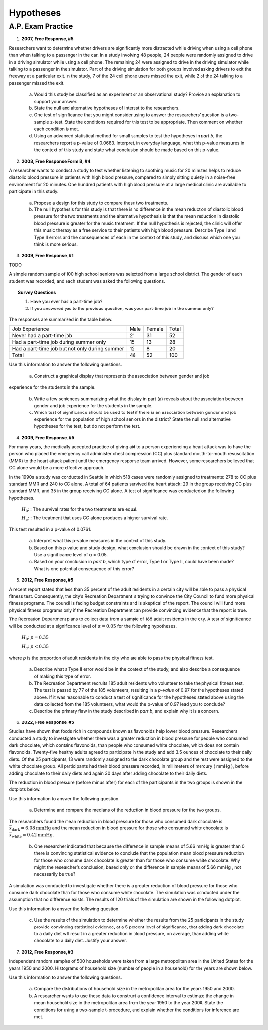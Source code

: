 .. _statistics_hypotheses_classwork:

==========
Hypotheses
==========

A.P. Exam Practice
==================

1. **2007, Free Response, #5**

Researchers want to determine whether drivers are significantly more distracted while driving when using a cell phone than when talking to a passenger in the car. In a study involving 48 people, 24 people were randomly assigned to drive in a driving simulator while using a cell phone. The remaining 24 were assigned to drive in the driving simulator while talking to a passenger in the simulator. Part of the driving simulation for both groups involved asking drivers to exit the freeway at a particular exit. In the study, 7 of the 24 cell phone users missed the exit, while 2 of the 24 talking to a passenger missed the exit.

	a. Would this study be classified as an experiment or an observational study? Provide an explanation to support your answer.

	b. State the null and alternative hypotheses of interest to the researchers.

	c. One test of significance that you might consider using to answer the researchers’ question is a two-sample z-test. State the conditions required for this test to be appropriate. Then comment on whether each condition is met.

	d. Using an advanced statistical method for small samples to test the hypotheses in *part b*, the researchers report a p-value of 0.0683. Interpret, in everyday language, what this p-value measures in the context of this study and state what conclusion should be made based on this p-value.

2. **2008, Free Response Form B, #4**

A researcher wants to conduct a study to test whether listening to soothing music for 20 minutes helps to reduce diastolic blood pressure in patients with high blood pressure, compared to simply sitting quietly in a noise-free environment for 20 minutes. One hundred patients with high blood pressure at a large medical clinic are available to participate in this study.

	a. Propose a design for this study to compare these two treatments.

	b. The null hypothesis for this study is that there is no difference in the mean reduction of diastolic blood pressure for the two treatments and the alternative hypothesis is that the mean reduction in diastolic blood pressure is greater for the music treatment. If the null hypothesis is rejected, the clinic will offer this music therapy as a free service to their patients with high blood pressure. Describe Type I and Type II errors and the consequences of each in the context of this study, and discuss which one you think is more serious.

3. **2009, Free Response, #1**

TODO

A simple random sample of 100 high school seniors was selected from a large school district. The gender of each student was recorded, and each student was asked the following questions.

.. topic:: Survey Questions

	1. Have you ever had a part-time job?
	2. If you answered yes to the previous question, was your part-time job in the summer only?
	
The responses are summarized in the table below.

+------------------------------------------------+------+--------+---------+
| Job Experience                                 | Male | Female | Total   |
+------------------------------------------------+------+--------+---------+
| Never had a part-time job                      |  21  |   31   |   52    |
+------------------------------------------------+------+--------+---------+
| Had a part-time job during summer only         |  15  |   13   |   28    |
+------------------------------------------------+------+--------+---------+
| Had a part-time job but not only during summer |  12  |   8    |   20    |
+------------------------------------------------+------+--------+---------+
| Total                                          | 48   |  52    |   100   |
+------------------------------------------------+------+--------+---------+

Use this information to answer the following questions.

	a. Construct a graphical display that represents the association between gender and job
experience for the students in the sample.

	b. Write a few sentences summarizing what the display in part (a) reveals about the association between gender and job experience for the students in the sample.
	
	c. Which test of significance should be used to test if there is an association between gender and job experience for the population of high school seniors in the district? State the null and alternative hypotheses for the test, but do not perform the test.
	
4. **2009, Free Response, #5**

For many years, the medically accepted practice of giving aid to a person experiencing a heart attack was to have the person who placed the emergency call administer chest compression (CC) plus standard mouth-to-mouth resuscitation (MMR) to the heart attack patient until the emergency response team arrived. However, some researchers believed that CC alone would be a more effective approach.

In the 1990s a study was conducted in Seattle in which 518 cases were randomly assigned to treatments: 278 to CC plus standard MMR and 240 to CC alone. A total of 64 patients survived the heart attack: 29 in the group receiving CC plus standard MMR, and 35 in the group receiving CC alone. A test of significance was conducted on the following hypotheses.

	:math:`H_0`: : The survival rates for the two treatments are equal.

	:math:`H_a`: : The treatment that uses CC alone produces a higher survival rate.

This test resulted in a p-value of 0.0761.

	a. Interpret what this p-value measures in the context of this study.

	b. Based on this p-value and study design, what conclusion should be drawn in the context of this study? Use a significance level of α = 0.05.

	c. Based on your conclusion in *part b*, which type of error, Type I or Type II, could have been made? What is one potential consequence of this error?

5. **2012, Free Response, #5**

A recent report stated that less than 35 percent of the adult residents in a certain city will be able to pass a physical fitness test. Consequently, the city’s Recreation Department is trying to convince the City Council to fund more physical fitness programs. The council is facing budget constraints and is skeptical of the report. The council will fund more physical fitness programs only if the Recreation Department can provide convincing evidence that the report is true.

The Recreation Department plans to collect data from a sample of 185 adult residents in the city. A test of significance will be conducted at a significance level of :math:`\alpha = 0.05` for the following hypotheses.

	:math:`H_0`:  :math:`p = 0.35`

	:math:`H_a`: :math:`p < 0.35`
	
where *p* is the proportion of adult residents in the city who are able to pass the physical fitness test.

	a. Describe what a Type II error would be in the context of the study, and also describe a consequence of making this type of error.

	b. The Recreation Department recruits 185 adult residents who volunteer to take the physical fitness test. The test is passed by 77 of the 185 volunteers, resulting in a *p-value* of 0.97 for the hypotheses stated above. If it was reasonable to conduct a test of significance for the hypotheses stated above using the data collected from the 185 volunteers, what would the p-value of 0.97 lead you to conclude?

	c. Describe the primary flaw in the study described in *part b*, and explain why it is a concern.

6. **2022, Free Response, #5**

Studies have shown that foods rich in compounds known as flavonoids help lower blood pressure. Researchers conducted a study to investigate whether there was a greater reduction in blood pressure for people who consumed dark chocolate, which contains flavonoids, than people who consumed white chocolate, which does not contain flavonoids. Twenty-five healthy adults agreed to participate in the study and add 3.5 ounces of chocolate to their daily diets. Of the 25 participants, 13 were randomly assigned to the dark chocolate group and the rest were assigned to the white chocolate group. All participants had their blood pressure recorded, in millimeters of mercury ( mmHg ), before adding chocolate to their daily diets and again 30 days after adding chocolate to their daily diets.

The reduction in blood pressure (before minus after) for each of the participants in the two groups is shown in the dotplots below.

.. image:: ../../../../assets/imgs/classwork/2022_apstats_frp_05a.png
    :align: center

Use this information to answer the following question.

	a. Determine and compare the medians of the reduction in blood pressure for the two groups.
	
The researchers found the mean reduction in blood pressure for those who consumed dark chocolate is :math:`\bar{x}_\text{dark} = 6.08 \text{mmHg}` and the mean reduction in blood pressure for those who consumed white chocolate is :math:`\bar{x}_\text{white} = 0.42 \text{mmHg}`.

	b. One researcher indicated that because the difference in sample means of 5.66 mmHg is greater than 0 there is convincing statistical evidence to conclude that the population mean blood pressure reduction for those who consume dark chocolate is greater than for those who consume white chocolate. Why might the researcher’s conclusion, based only on the difference in sample means of 5.66 mmHg , not necessarily be true?
	
A simulation was conducted to investigate whether there is a greater reduction of blood pressure for those who consume dark chocolate than for those who consume white chocolate. The simulation was conducted under the assumption that no difference exists. The results of 120 trials of the simulation are shown in the following dotplot.

.. image:: ../../../../assets/imgs/classwork/2022_apstats_frp_05b.png
    :align: center
    
Use this information to answer the following question.

	c. Use the results of the simulation to determine whether the results from the 25 participants in the study provide convincing statistical evidence, at a 5 percent level of significance, that adding dark chocolate to a daily diet will result in a greater reduction in blood pressure, on average, than adding white chocolate to a daily diet. Justify your answer.
	
7. **2012, Free Response, #3**

Independent random samples of 500 households were taken from a large metropolitan area in the United States for the years 1950 and 2000. Histograms of household size (number of people in a household) for the years are shown below.

.. image:: ../../../assets/imgs/classwork/2012_apstats_frp_03.png
    :align: center
    
Use this information to answer the following questions.

	a. Compare the distributions of household size in the metropolitan area for the years 1950 and 2000.

	b. A researcher wants to use these data to construct a confidence interval to estimate the change in mean household size in the metropolitan area from the year 1950 to the year 2000. State the conditions for using a two-sample t-procedure, and explain whether the conditions for inference are met.
